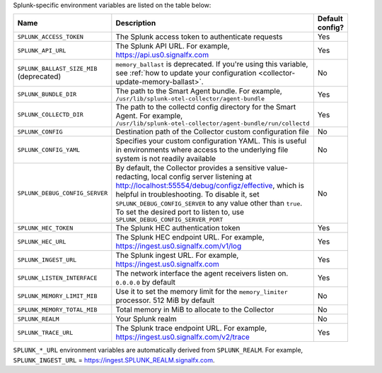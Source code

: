 Splunk-specific environment variables are listed on the table below:

.. list-table::
    :widths: 15 75 10
    :width: 100
    :header-rows: 1

    *   - Name
        - Description
        - Default config?
    *   - ``SPLUNK_ACCESS_TOKEN`` 
        - The Splunk access token to authenticate requests
        - Yes
    *   - ``SPLUNK_API_URL`` 
        - The Splunk API URL. For example, https://api.us0.signalfx.com
        - Yes
    *   - ``SPLUNK_BALLAST_SIZE_MIB`` (deprecated)
        - ``memory_ballast`` is deprecated. If you're using this variable, see :ref:`how to update your configuration <collector-update-memory-ballast>`.
        - No
    *   - ``SPLUNK_BUNDLE_DIR`` 
        - The path to the Smart Agent bundle. For example, ``/usr/lib/splunk-otel-collector/agent-bundle``
        - Yes
    *   - ``SPLUNK_COLLECTD_DIR``
        - The path to the collectd config directory for the Smart Agent. For example, ``/usr/lib/splunk-otel-collector/agent-bundle/run/collectd``
        - Yes
    *   - ``SPLUNK_CONFIG`` 
        - Destination path of the Collector custom configuration file 
        - No
    *   - ``SPLUNK_CONFIG_YAML`` 
        - Specifies your custom configuration YAML. This is useful in environments where access to the underlying file system is not readily available
        - No
    *   - ``SPLUNK_DEBUG_CONFIG_SERVER`` 
        - By default, the Collector provides a sensitive value-redacting, local config server listening at http://localhost:55554/debug/configz/effective, which is helpful in troubleshooting. To disable it, set ``SPLUNK_DEBUG_CONFIG_SERVER`` to any value other than ``true``. To set the desired port to listen to, use ``SPLUNK_DEBUG_CONFIG_SERVER_PORT``
        - No
    *   - ``SPLUNK_HEC_TOKEN`` 
        - The Splunk HEC authentication token
        - Yes
    *   - ``SPLUNK_HEC_URL`` 
        - The Splunk HEC endpoint URL. For example, https://ingest.us0.signalfx.com/v1/log
        - Yes
    *   - ``SPLUNK_INGEST_URL`` 
        - The Splunk ingest URL. For example, https://ingest.us0.signalfx.com
        - Yes
    *   - ``SPLUNK_LISTEN_INTERFACE`` 
        - The network interface the agent receivers listen on. ``0.0.0.0`` by default
        - Yes
    *   - ``SPLUNK_MEMORY_LIMIT_MIB`` 
        - Use it to set the memory limit for the ``memory_limiter`` processor. 512 MiB by default 
        - No
    *   - ``SPLUNK_MEMORY_TOTAL_MIB`` 
        - Total memory in MiB to allocate to the Collector
        - No
    *   - ``SPLUNK_REALM`` 
        - Your Splunk realm
        - No
    *   - ``SPLUNK_TRACE_URL`` 
        - The Splunk trace endpoint URL. For example, https://ingest.us0.signalfx.com/v2/trace
        - Yes

``SPLUNK_*_URL`` environment variables are automatically derived from ``SPLUNK_REALM``. For example, ``SPLUNK_INGEST_URL`` = https://ingest.SPLUNK_REALM.signalfx.com.